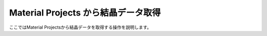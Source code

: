 ====================================
Material Projects から結晶データ取得
====================================

ここではMaterial Projectsから結晶データを取得する操作を説明します。


.. raw:: html
   
   <iframe width="560" height="315" src="https://www.youtube.com/embed/Pu6x1CI4eKA" frameborder="0" allow="autoplay; encrypted-media" allowfullscreen></iframe>
